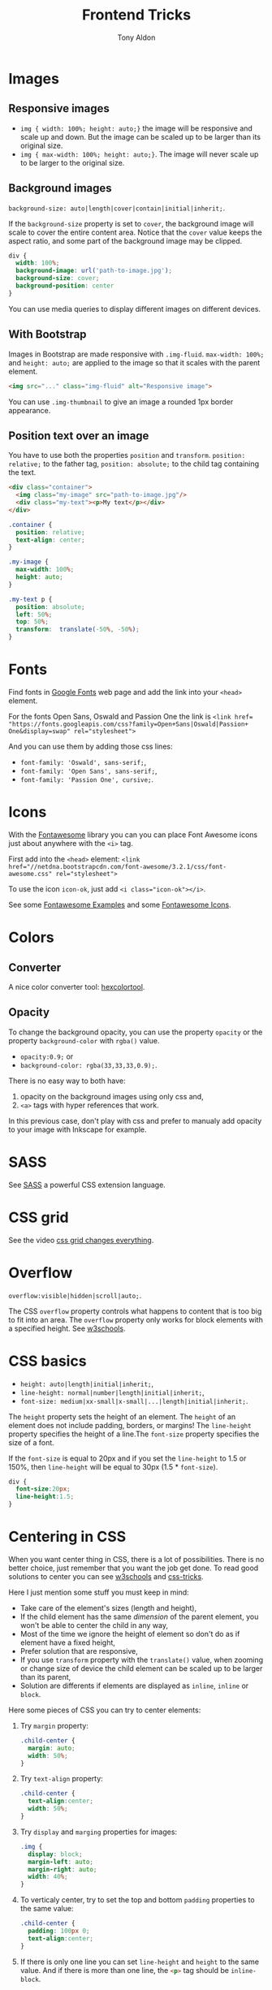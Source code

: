 #+title: Frontend Tricks
#+author: Tony Aldon

* Images
** Responsive images
   * ~img { width: 100%; height: auto;}~  the image will be responsive
     and scale up and down. But the image can be scaled up to be
     larger than its original size.
   * ~img { max-width: 100%; height: auto;}~. The image will never
     scale up to be larger to the original size.
** Background images
   ~background-size: auto|length|cover|contain|initial|inherit;~.

   If the ~background-size~ property is set to ~cover~, the background
   image will scale to cover the entire content area. Notice that the
   ~cover~ value keeps the aspect ratio, and some part of the background
   image may be clipped.

   #+BEGIN_SRC css
   div {
     width: 100%;
     background-image: url('path-to-image.jpg');
     background-size: cover;
     background-position: center
   }
   #+END_SRC

   You can use media queries to display different images on different devices.
** With Bootstrap
   Images in Bootstrap are made responsive with ~.img-fluid~.
   ~max-width: 100%;~ and ~height: auto;~ are applied to the image so
   that it scales with the parent element.

   #+BEGIN_SRC html
   <img src="..." class="img-fluid" alt="Responsive image">
   #+END_SRC

   You can use ~.img-thumbnail~ to give an image a rounded 1px border appearance.
** Position text over an image
   You have to use both the properties ~position~ and ~transform~.
   ~position: relative;~ to the father tag, ~position: absolute;~ to
   the child tag containing the text.

   #+BEGIN_SRC html
   <div class="container">
     <img class="my-image" src="path-to-image.jpg"/>
     <div class="my-text"><p>My text</p></div>
   </div>
   #+END_SRC

   #+BEGIN_SRC css
   .container {
     position: relative;
     text-align: center;
   }

   .my-image {
     max-width: 100%;
     height: auto;
   }

   .my-text p {
     position: absolute;
     left: 50%;
     top: 50%;
     transform:  translate(-50%, -50%);
   }
   #+END_SRC
* Fonts
  Find fonts in [[https://fonts.google.com][Google Fonts]] web page and add the link into your
  ~<head>~ element.

  For the fonts Open Sans, Oswald and Passion One the link is
  ~<link href= "https://fonts.googleapis.com/css?family=Open+Sans|Oswald|Passion+ One&display=swap" rel="stylesheet">~

  And you can use them by adding those css lines:
  * ~font-family: 'Oswald', sans-serif;~,
  * ~font-family: 'Open Sans', sans-serif;~,
  * ~font-family: 'Passion One', cursive;~.
* Icons
  With the [[https://fontawesome.com/v3.2.1/][Fontawesome]] library you can you can place Font Awesome
  icons just about anywhere with the ~<i>~ tag.

  First add into the ~<head>~ element:
  ~<link href="//netdna.bootstrapcdn.com/font-awesome/3.2.1/css/font-awesome.css" rel="stylesheet">~

  To use the icon ~icon-ok~, just add ~<i class="icon-ok"></i>~.

  See some [[https://fontawesome.com/v3.2.1/examples/][Fontawesome Examples]] and some [[https://fontawesome.com/v3.2.1/icons/][Fontawesome Icons]].
* Colors
** Converter
   A nice color converter tool: [[https://www.hexcolortool.com/][hexcolortool]].
** Opacity
   To change the background opacity, you can use the property
   ~opacity~ or the property ~background-color~ with ~rgba()~ value.
   *  ~opacity:0.9;~ or
   *  ~background-color: rgba(33,33,33,0.9);~.

   There is no easy way to both have:
   1) opacity on the background images using only css and,
   2) ~<a>~ tags with hyper references that work.

   In this previous case, don't play with css and prefer to manualy
   add opacity to your image with Inkscape for example.
* SASS
  See [[https://sass-lang.com/][SASS]] a powerful CSS extension language.
* CSS grid
  See the video [[https://www.youtube.com/watch?v=7kVeCqQCxlk][css grid changes everything]].

* Overflow
  ~overflow:visible|hidden|scroll|auto;~.

  The CSS ~overflow~  property controls what happens to content that is too
  big to fit into an area. The ~overflow~  property only works for
  block elements with a specified height. See [[https://www.w3schools.com/css/css_overflow.asp][w3schools]].
* CSS basics
  * ~height: auto|length|initial|inherit;~,
  * ~line-height: normal|number|length|initial|inherit;~,
  * ~font-size: medium|xx-small|x-small|...|length|initial|inherit;~.

  The ~height~ property sets the height of an element. The ~height~ of
  an element does not include padding, borders, or margins! The
  ~line-height~ property specifies the height of a line.The
  ~font-size~ property specifies the size of a font.

  If the ~font-size~ is equal to 20px and if you set the ~line-height~
  to 1.5 or 150%, then ~line-height~ will be equal to 30px
  (1.5 * ~font-size~).

  #+BEGIN_SRC css
  div {
    font-size:20px;
    line-height:1.5;
  }
  #+END_SRC
* Centering in CSS
  When you want center thing in CSS, there is a lot of
  possibilities. There is no better choice, just remember that you
  want the job get done. To read good solutions to center you can see
  [[https://www.w3schools.com/css/css_align.asp][w3schools]] and [[https://css-tricks.com/centering-css-complete-guide/][css-tricks]].

  Here I just mention some stuff you must keep in mind:
  * Take care of the element's sizes (length and height),
  * If the child element has the same /dimension/ of the parent
    element, you won't be able to center the child in any way,
  * Most of the time we ignore the height of element so don't do as if
    element have a fixed height,
  * Prefer solution that are responsive,
  * If you use ~transform~ property with the ~translate()~ value, when
    zooming or change size of device the child element can be scaled
    up to be larger than its parent,
  * Solution are differents if elements are displayed as ~inline~,
    ~inline~ or ~block~. 

  Here some pieces of CSS you can try to center elements:
  1) Try ~margin~ property:
     #+BEGIN_SRC css
     .child-center {
       margin: auto;
       width: 50%;
     }
     #+END_SRC

  2) Try ~text-align~ property:
     #+BEGIN_SRC css
     .child-center {
       text-align:center;
       width: 50%;
     }
     #+END_SRC

  3) Try ~display~ and ~marging~
     properties for images:
     #+BEGIN_SRC css
     .img {
       display: block;
       margin-left: auto;
       margin-right: auto;
       width: 40%;
     }
     #+END_SRC

  4) To verticaly center, try to set the top and bottom
     ~padding~ properties to the same value:
     #+BEGIN_SRC css
     .child-center {
       padding: 100px 0;
       text-align:center;
     }
     #+END_SRC

  5) If there is only one line you can set
     ~line-height~ and  ~height~ to the
     same value. And if there is more than one line, the
     \mintinline{html}^<p>^ tag should be ~inline-block~.
     #+BEGIN_SRC css
     .child-center {
       line-height: 200px;
       height: 200px;
       text-align: center;
     }
  
     .child-center p {
       line-height: 1.5;
       display: inline-block;
       vertical-align: middle;
     }
     #+END_SRC

  6) You can use ~transform~ and ~position~.
  7) You can use ~flexbox~.
  8) You can use ~display~ property with ~table~ value for the parent
     and ~table-cell~ value for the child and add
     ~vertical-align:middle;~ to the child. 
* Social media
  You have to put some extra lines into the ~<head>~
  that allow social media to render in a pretty way (cards) some
  information about your website when it is shared. You can test the
  rendering of the cards at [[https://developers.facebook.com/tools/debug/sharing/][facebook sharing]] and at twitter validator.

  #+BEGIN_SRC html
  <!-- facebook card data -->
  <meta property="og:title" content="title">
  <meta property="og:description" content="description">
  <meta property="og:image" content="path-to-image">
  <meta property="og:url" content="url">
  <!-- twitter card data -->
  <meta name="twitter:card" content="summary_large_image">
  <meta property="twitter:title" content="title">
  <meta property="twitter:description" content="description">
  <meta property="twitter:image" content="path-to-image">
  <meta property="twitter:url" content="url">
  #+END_SRC
* Javascript questions
  [[https://github.com/sudheerj/javascript-interview-questions/blob/master/README.md][javascript interview question]]
  [[https://github.com/lydiahallie/javascript-questions][javascript questions]]

* Links
** Inspiring
  [[https://css-transform.moro.es/][css-transform]], [[https://cssfx.dev/][cssfx]], [[https://codepen.io/ainalem/pen/byqBNK][css gradient/svg]], [[https://codepen.io/ainalem/pen/ZdVywW][toggle button]], [[https://codepen.io/][codepen.io]]
** to sort
  [[https://frontendmasters.com/books/front-end-handbook/2019/][frontend handbook]], [[https://www.w3schools.com/howto/howto_css_zoom_hover.asp][zoom hover]], [[https://www.w3schools.com/css/css3_animations.asp][css animation]], [[https://www.w3schools.com/css/css3_variables.asp][css3 variables]],
	[[https://www.w3schools.com/jsref/met_win_matchmedia.asp][js and media queries]], [[https://www.youtube.com/watch?v=vs34f9FiHps][css tricks video]], [[https://davidwalsh.name/pseudo-element][javascript get/set pseudo element]],
  [[http://mcgivery.com/htmlelement-pseudostyle-settingmodifying-before-and-after-in-javascript/][javascript get/set pseudo element]], [[https://www.w3schools.com/html/html_forms.asp][html forms]], [[https://www.w3schools.com/howto/howto_css_responsive_text.asp][text css responsive]],
  [[https://css-tricks.com/snippets/css/a-guide-to-flexbox/][css flexbox]], [[https://www.w3schools.com/cssref/css_units.asp][css units]], [[https://www.w3schools.com/cssref/css3_pr_mediaquery.asp][css @media]] 
